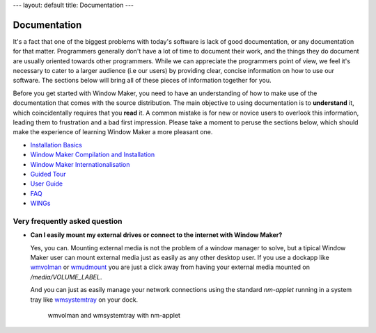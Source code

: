 ---
layout: default
title: Documentation
---

Documentation
=============

It's a fact that one of the biggest problems with today's software is lack of
good documentation, or any documentation for that matter. Programmers generally
don't have a lot of time to document their work, and the things they do
document are usually oriented towards other programmers. While we can
appreciate the programmers point of view, we feel it's necessary to cater to a
larger audience (i.e our users) by providing clear, concise information on how
to use our software. The sections below will bring all of these pieces of
information together for you.

Before you get started with Window Maker, you need to have an understanding of
how to make use of the documentation that comes with the source distribution.
The main objective to using documentation is to **understand** it, which
coincidentally requires that you **read** it. A common mistake is for new or
novice users to overlook this information, leading them to frustration and a
bad first impression. Please take a moment to peruse the sections below, which
should make the experience of learning Window Maker a more pleasant one.

.. class:: contents

- `Installation Basics <installation.html>`_
- `Window Maker Compilation and Installation <wmaker_install.html>`_
- `Window Maker Internationalisation <wmaker_i18n.html>`_
- `Guided Tour <guidedtour/index.html>`_
- `User Guide <guide_toc.html>`_
- `FAQ <FAQ.html>`_
- `WINGs <wings.html>`_

.. - `Desktop/X Integration <desktop.php>`_

Very frequently asked question
------------------------------

- **Can I easily mount my external drives or connect to the internet with
  Window Maker?**

  Yes, you can. Mounting external media is not the problem of a window manager
  to solve, but a tipical Window Maker user can mount external media just as
  easily as any other desktop user.  If you use a dockapp like
  `wmvolman <https://github.com/raorn/wmvolman>`_ or
  `wmudmount <http://sourceforge.net/projects/wmudmount>`_ you are just a
  click away from having your external media mounted on `/media/VOLUME_LABEL`.

  And you can just as easily manage your network connections using the standard
  `nm-applet` running in a system tray like `wmsystemtray
  <http://sourceforge.net/projects/wmsystemtray>`_ on your dock.

  .. figure:: /img/essential_dockapps.png
     :alt: essential dockapps

     wmvolman and wmsystemtray with nm-applet
